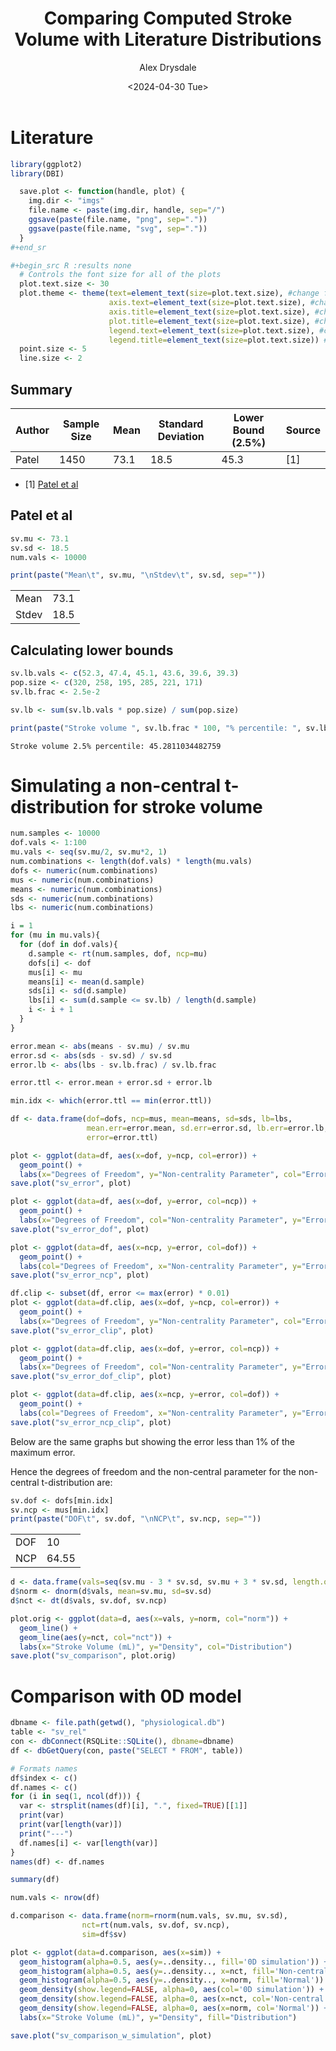 #+title: Comparing Computed Stroke Volume with Literature Distributions
#+author: Alex Drysdale
#+date: <2024-04-30 Tue>
#+property: header-args:R :session *R:0D_sv* :cache no :exports results :tangle sv_analysis.r

* Literature

#+begin_src R :results none
  library(ggplot2)
  library(DBI)
#+end_src

#+begin_src R :results none
  save.plot <- function(handle, plot) {
    img.dir <- "imgs"
    file.name <- paste(img.dir, handle, sep="/")
    ggsave(paste(file.name, "png", sep="."))
    ggsave(paste(file.name, "svg", sep="."))
  }
#+end_sr

#+begin_src R :results none
  # Controls the font size for all of the plots
  plot.text.size <- 30
  plot.theme <- theme(text=element_text(size=plot.text.size), #change font size of all text
                      axis.text=element_text(size=plot.text.size), #change font size of axis text
                      axis.title=element_text(size=plot.text.size), #change font size of axis titles
                      plot.title=element_text(size=plot.text.size), #change font size of plot title
                      legend.text=element_text(size=plot.text.size), #change font size of legend text
                      legend.title=element_text(size=plot.text.size)) #change font size of legend title 
  point.size <- 5
  line.size <- 2
#+end_src

** Summary

| Author | Sample Size | Mean | Standard Deviation | Lower Bound (2.5%) | Source |
|--------+-------------+------+--------------------+--------------------+--------|
| Patel  |        1450 | 73.1 |               18.5 |               45.3 | [1]    |

- [1] [[https://doi.org/10.1016/j.echo.2021.05.012][Patel et al]]

** Patel et al

#+begin_src R
  sv.mu <- 73.1
  sv.sd <- 18.5
  num.vals <- 10000

  print(paste("Mean\t", sv.mu, "\nStdev\t", sv.sd, sep=""))
#+end_src

#+RESULTS[19d51583dd82f09c52ab9fa167b846711282fe45]:
| Mean  | 73.1 |
| Stdev | 18.5 |

** Calculating lower bounds

#+begin_src R
  sv.lb.vals <- c(52.3, 47.4, 45.1, 43.6, 39.6, 39.3)
  pop.size <- c(320, 258, 195, 285, 221, 171)
  sv.lb.frac <- 2.5e-2

  sv.lb <- sum(sv.lb.vals * pop.size) / sum(pop.size)

  print(paste("Stroke volume ", sv.lb.frac * 100, "% percentile: ", sv.lb, sep=""))
#+end_src

#+RESULTS[3ae49e265b8b8bcd8986c3ba9d5c2e7d7733aad7]:
: Stroke volume 2.5% percentile: 45.2811034482759

* Simulating a non-central t-distribution for stroke volume
:PROPERTIES:
:ORG-IMAGE-ACTUAL-WIDTH: 700
:END:


#+begin_src R :results none
  num.samples <- 10000
  dof.vals <- 1:100
  mu.vals <- seq(sv.mu/2, sv.mu*2, 1)
  num.combinations <- length(dof.vals) * length(mu.vals)
  dofs <- numeric(num.combinations)
  mus <- numeric(num.combinations)
  means <- numeric(num.combinations)
  sds <- numeric(num.combinations)
  lbs <- numeric(num.combinations)

  i = 1
  for (mu in mu.vals){
    for (dof in dof.vals){
      d.sample <- rt(num.samples, dof, ncp=mu)
      dofs[i] <- dof
      mus[i] <- mu
      means[i] <- mean(d.sample)
      sds[i] <- sd(d.sample)
      lbs[i] <- sum(d.sample <= sv.lb) / length(d.sample)
      i <- i + 1
    }
  }

  error.mean <- abs(means - sv.mu) / sv.mu
  error.sd <- abs(sds - sv.sd) / sv.sd
  error.lb <- abs(lbs - sv.lb.frac) / sv.lb.frac

  error.ttl <- error.mean + error.sd + error.lb

  min.idx <- which(error.ttl == min(error.ttl))

  df <- data.frame(dof=dofs, ncp=mus, mean=means, sd=sds, lb=lbs,
                   mean.err=error.mean, sd.err=error.sd, lb.err=error.lb,
                   error=error.ttl)
#+end_src

#+begin_src R :results none
  plot <- ggplot(data=df, aes(x=dof, y=ncp, col=error)) +
    geom_point() +
    labs(x="Degrees of Freedom", y="Non-centrality Parameter", col="Error")
  save.plot("sv_error", plot)

  plot <- ggplot(data=df, aes(x=dof, y=error, col=ncp)) +
    geom_point() +
    labs(x="Degrees of Freedom", col="Non-centrality Parameter", y="Error")
  save.plot("sv_error_dof", plot)

  plot <- ggplot(data=df, aes(x=ncp, y=error, col=dof)) +
    geom_point() +
    labs(col="Degrees of Freedom", x="Non-centrality Parameter", y="Error")
  save.plot("sv_error_ncp", plot)

  df.clip <- subset(df, error <= max(error) * 0.01)
  plot <- ggplot(data=df.clip, aes(x=dof, y=ncp, col=error)) +
    geom_point() +
    labs(x="Degrees of Freedom", y="Non-centrality Parameter", col="Error")
  save.plot("sv_error_clip", plot)

  plot <- ggplot(data=df.clip, aes(x=dof, y=error, col=ncp)) +
    geom_point() +
    labs(x="Degrees of Freedom", col="Non-centrality Parameter", y="Error")
  save.plot("sv_error_dof_clip", plot)

  plot <- ggplot(data=df.clip, aes(x=ncp, y=error, col=dof)) +
    geom_point() +
    labs(col="Degrees of Freedom", x="Non-centrality Parameter", y="Error")
  save.plot("sv_error_ncp_clip", plot)
#+end_src 

#+RESULTS[8a3be54218494ade6ebc8ebc1bbc5716629013bb]:

[[file:~/PhD/Projects/0D-closed-loop/imgs/sv_error.png]]

[[file:~/PhD/Projects/0D-closed-loop/imgs/sv_error_dof.png]]

[[file:~/PhD/Projects/0D-closed-loop/imgs/sv_error_ncp.png]]

Below are the same graphs but showing the error less than 1% of the maximum error.

[[file:~/PhD/Projects/0D-closed-loop/imgs/sv_error_clip.png]]

[[file:~/PhD/Projects/0D-closed-loop/imgs/sv_error_dof_clip.png]]

[[file:~/PhD/Projects/0D-closed-loop/imgs/sv_error_ncp_clip.png]]


Hence the degrees of freedom and the non-central parameter for the non-central t-distribution are:
#+begin_src R
  sv.dof <- dofs[min.idx]
  sv.ncp <- mus[min.idx]
  print(paste("DOF\t", sv.dof, "\nNCP\t", sv.ncp, sep=""))
#+end_src

#+RESULTS[b4310164497c7b78d291049379e5bd171180374e]:
| DOF |    10 |
| NCP | 64.55 |

#+begin_src R
  d <- data.frame(vals=seq(sv.mu - 3 * sv.sd, sv.mu + 3 * sv.sd, length.out=num.vals))
  d$norm <- dnorm(d$vals, mean=sv.mu, sd=sv.sd)
  d$nct <- dt(d$vals, sv.dof, sv.ncp)

  plot.orig <- ggplot(data=d, aes(x=vals, y=norm, col="norm")) +
    geom_line() +
    geom_line(aes(y=nct, col="nct")) +
    labs(x="Stroke Volume (mL)", y="Density", col="Distribution")
  save.plot("sv_comparison", plot.orig)
#+end_src

#+RESULTS:
: imgs/sv_comparison.svg

[[file:~/PhD/Projects/0D-closed-loop/imgs/sv_comparison.png]]

* Comparison with 0D model
:PROPERTIES:
:ORG-IMAGE-ACTUAL-WIDTH: 700
:END:

#+begin_src R
  dbname <- file.path(getwd(), "physiological.db")
  table <- "sv_rel"
  con <- dbConnect(RSQLite::SQLite(), dbname=dbname)
  df <- dbGetQuery(con, paste("SELECT * FROM", table))

  # Formats names
  df$index <- c()
  df.names <- c()
  for (i in seq(1, ncol(df))) {
    var <- strsplit(names(df)[i], ".", fixed=TRUE)[[1]]
    print(var)
    print(var[length(var)])
    print("---")
    df.names[i] <- var[length(var)]
  }
  names(df) <- df.names

  summary(df)
#+end_src

#+RESULTS:
| Min.   :0.3848 | Min.   :136.7 | Min.   :18.00 | Min.   :0.0000 | Min.   :0.02144 | Min.   :0.08967 | Min.   :0.2437 | Min.   :0.2866 | Min.   : 13.77 | Min.   : 87.18 | Min.   : 85.06 | Min.   : 58.66 | Min.   : 57.82 | Min.   :     1 |
| 1st Qu.:0.9499 | 1st Qu.:158.3 | 1st Qu.:34.00 | 1st Qu.:0.0000 | 1st Qu.:0.05294 | 1st Qu.:0.22139 | 1st Qu.:0.6016 | 1st Qu.:0.7075 | 1st Qu.: 34.17 | 1st Qu.:116.49 | 1st Qu.:116.33 | 1st Qu.: 72.57 | 1st Qu.: 73.48 | 1st Qu.:165126 |
| Median :1.1250 | Median :165.5 | Median :53.00 | Median :0.0000 | Median :0.06270 | Median :0.26220 | Median :0.7125 | Median :0.8379 | Median : 47.76 | Median :149.18 | Median :146.09 | Median : 87.21 | Median : 87.67 | Median :218489 |
| Mean   :1.1254 | Mean   :165.4 | Mean   :55.74 | Mean   :0.4947 | Mean   :0.06272 | Mean   :0.26229 | Mean   :0.7127 | Mean   :0.8382 | Mean   : 56.89 | Mean   :144.86 | Mean   :141.24 | Mean   : 89.53 | Mean   : 89.00 | Mean   :214913 |
| 3rd Qu.:1.2931 | 3rd Qu.:172.8 | 3rd Qu.:77.00 | 3rd Qu.:1.0000 | 3rd Qu.:0.07207 | 3rd Qu.:0.30139 | 3rd Qu.:0.8190 | 3rd Qu.:0.9631 | 3rd Qu.: 72.37 | 3rd Qu.:166.67 | 3rd Qu.:161.09 | 3rd Qu.:104.45 | 3rd Qu.:102.82 | 3rd Qu.:312156 |
| Max.   :1.9488 | Max.   :195.3 | Max.   :99.00 | Max.   :1.0000 | Max.   :0.10861 | Max.   :0.45420 | Max.   :1.2342 | Max.   :1.4514 | Max.   :199.66 | Max.   :218.79 | Max.   :218.32 | Max.   :133.85 | Max.   :133.61 | Max.   :349098 |

#+begin_src R :results none
  num.vals <- nrow(df)

  d.comparison <- data.frame(norm=rnorm(num.vals, sv.mu, sv.sd),
                  nct=rt(num.vals, sv.dof, sv.ncp),
                  sim=df$sv)

  plot <- ggplot(data=d.comparison, aes(x=sim)) +
    geom_histogram(alpha=0.5, aes(y=..density.., fill='0D simulation')) +
    geom_histogram(alpha=0.5, aes(y=..density.., x=nct, fill='Non-central t')) +
    geom_histogram(alpha=0.5, aes(y=..density.., x=norm, fill='Normal')) +
    geom_density(show.legend=FALSE, alpha=0, aes(col='0D simulation')) +
    geom_density(show.legend=FALSE, alpha=0, aes(x=nct, col='Non-central t')) +
    geom_density(show.legend=FALSE, alpha=0, aes(x=norm, col='Normal')) +
    labs(x="Stroke Volume (mL)", y="Density", fill="Distribution")

  save.plot("sv_comparison_w_simulation", plot)
#+end_src

[[file:~/PhD/Projects/0D-closed-loop/imgs/sv_comparison_w_simulation.png]]
